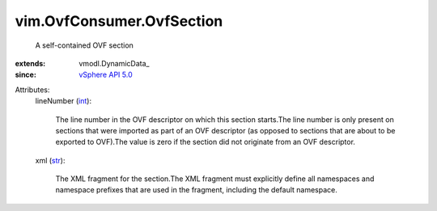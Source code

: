 
vim.OvfConsumer.OvfSection
==========================
  A self-contained OVF section
:extends: vmodl.DynamicData_
:since: `vSphere API 5.0 <vim/version.rst#vimversionversion7>`_

Attributes:
    lineNumber (`int <https://docs.python.org/2/library/stdtypes.html>`_):

       The line number in the OVF descriptor on which this section starts.The line number is only present on sections that were imported as part of an OVF descriptor (as opposed to sections that are about to be exported to OVF).The value is zero if the section did not originate from an OVF descriptor.
    xml (`str <https://docs.python.org/2/library/stdtypes.html>`_):

       The XML fragment for the section.The XML fragment must explicitly define all namespaces and namespace prefixes that are used in the fragment, including the default namespace.
